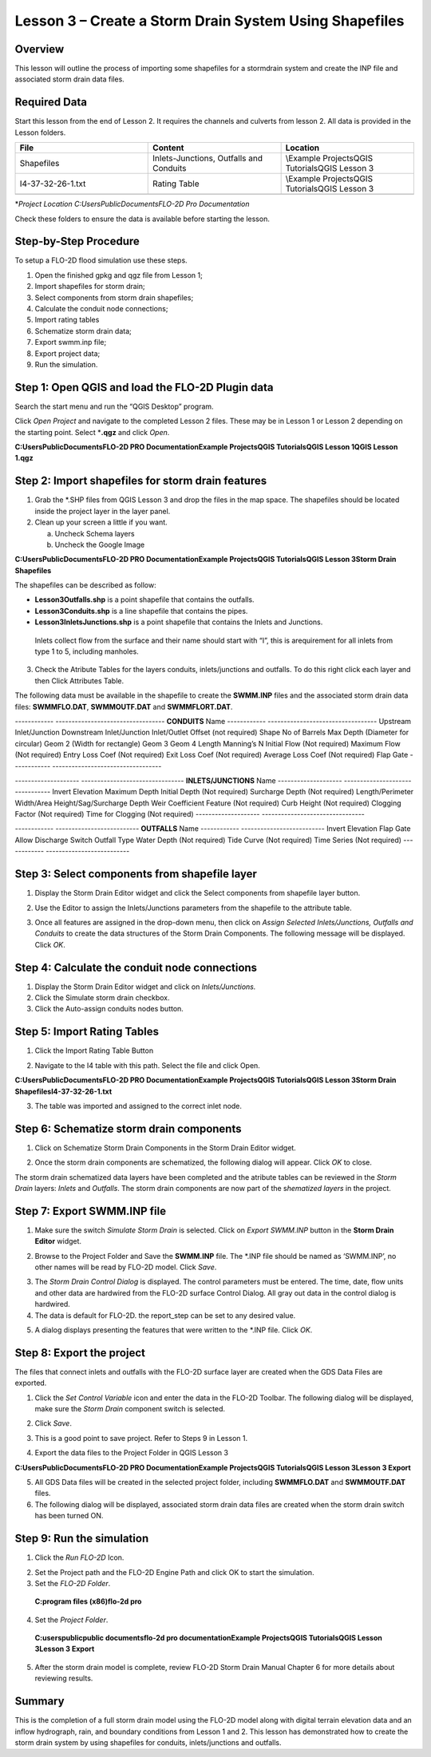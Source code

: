 Lesson 3 – Create a Storm Drain System Using Shapefiles
=======================================================

.. _overview-4:

Overview
________

This lesson will outline the process of importing some shapefiles for a stormdrain system and create the INP file and associated storm drain data
files.

.. _required-data-4:

Required Data
_____________

Start this lesson from the end of Lesson 2.
It requires the channels and culverts from lesson 2.
All data is provided in the Lesson folders.

.. list-table::
   :widths: 33 33 33
   :header-rows: 0


   * - **File**
     - **Content**
     - **Location**

   * - Shapefiles
     - Inlets-Junctions, Outfalls and Conduits
     - \\Example Projects\QGIS Tutorials\QGIS Lesson 3

   * - I4-37-32-26-1.txt
     - Rating Table
     - \\Example Projects\QGIS Tutorials\QGIS Lesson 3

   * -
     -
     -


\*\ *Project Location C:\Users\Public\Documents\FLO-2D Pro Documentation*

Check these folders to ensure the data is available before starting the lesson.

.. _step-by-step-procedure-4:

Step-by-Step Procedure
______________________

To setup a FLO-2D flood simulation use these steps.

1. Open the finished gpkg and qgz file from Lesson 1;

2. Import shapefiles for storm drain;

3. Select components from storm drain shapefiles;

4. Calculate the conduit node connections;

5. Import rating tables

6. Schematize storm drain data;

7. Export swmm.inp file;

8. Export project data;

9. Run the simulation.

Step 1: Open QGIS and load the FLO-2D Plugin data
_________________________________________________

.. image:: ../img/Workshop/Worksh092.png


Search the start menu and run the “QGIS Desktop” program.

Click *Open Project* and navigate to the completed Lesson 2 files.
These may be in Lesson 1 or Lesson 2 depending on the starting point.
Select \*\ **.qgz** and click *Open*.

.. image:: ../img/Workshop/Worksh055.png


**C:\Users\Public\Documents\FLO-2D PRO Documentation\Example Projects\QGIS Tutorials\QGIS Lesson 1\QGIS Lesson 1.qgz**


Step 2: Import shapefiles for storm drain features
__________________________________________________

1. Grab the \*.SHP files from QGIS Lesson 3 and drop the files in the map space.
   The shapefiles should be located inside the project layer in the layer panel.

2. Clean up your screen a little if you want.

   a. Uncheck Schema layers

   b. Uncheck the Google Image

**C:\Users\Public\Documents\FLO-2D PRO Documentation\Example Projects\QGIS Tutorials\QGIS Lesson 3\Storm Drain Shapefiles**

.. image:: ../img/Workshop/Worksh093.png


The shapefiles can be described as follow:

-  **Lesson3Outfalls.shp** is a point shapefile that contains the outfalls.

-  **Lesson3Conduits.shp** is a line shapefile that contains the pipes.

-  **Lesson3InletsJunctions.shp** is a point shapefile that contains the Inlets and Junctions.
  Inlets collect flow from the surface and their name should start with “I”, this is arequirement for all inlets from type 1 to 5, including manholes.

3. Check the Atribute Tables for the layers conduits, inlets/junctions and outfalls.
   To do this right click each layer and then Click Attributes Table.

.. image:: ../img/Workshop/Worksh094.png

The following data must be available in the shapefile to create the **SWMM.INP** files and the associated storm drain data files: **SWMMFLO.DAT**,
**SWMMOUTF.DAT** and **SWMMFLORT.DAT**.

------------ ----------------------------------
**CONDUITS** Name
------------ ----------------------------------
\            Upstream Inlet/Junction
\            Downstream Inlet/Junction
\            Inlet/Outlet Offset (not required)
\            Shape
\            No of Barrels
\            Max Depth (Diameter for circular)
\            Geom 2 (Width for rectangle)
\            Geom 3
\            Geom 4
\            Length
\            Manning’s N
\            Initial Flow (Not required)
\            Maximum Flow (Not required)
\            Entry Loss Coef (Not required)
\            Exit Loss Coef (Not required)
\            Average Loss Coef (Not required)
\            Flap Gate
------------ ----------------------------------

-------------------- --------------------------------
**INLETS/JUNCTIONS** Name
-------------------- --------------------------------
\                    Invert Elevation
\                    Maximum Depth
\                    Initial Depth (Not required)
\                    Surcharge Depth (Not required)
\                    Length/Perimeter
\                    Width/Area
\                    Height/Sag/Surcharge Depth
\                    Weir Coefficient
\                    Feature (Not required)
\                    Curb Height (Not required)
\                    Clogging Factor (Not required)
\                    Time for Clogging (Not required)
-------------------- --------------------------------

------------ --------------------------
**OUTFALLS** Name
------------ --------------------------
\            Invert Elevation
\            Flap Gate
\            Allow Discharge Switch
\            Outfall Type
\            Water Depth (Not required)
\            Tide Curve (Not required)
\            Time Series (Not required)
------------ --------------------------

Step 3: Select components from shapefile layer
______________________________________________

1. Display the Storm Drain Editor widget and click the Select components from shapefile layer button.

.. image:: ../img/Workshop/Worksh095.png


2. Use the Editor to assign the Inlets/Junctions parameters from the shapefile to the attribute table.

.. image:: ../img/Workshop/Worksh096.png


.. image:: ../img/Workshop/Worksh097.png


.. image:: ../img/Workshop/Worksh098.png


3. Once all features are assigned in the drop-down menu, then click on *Assign Selected Inlets/Junctions, Outfalls and Conduits* to create the data
   structures of the Storm Drain Components.
   The following message will be displayed.
   Click *OK*.

.. image:: ../img/Workshop/Worksh099.png


Step 4: Calculate the conduit node connections
______________________________________________

1. Display the Storm Drain Editor widget and click on *Inlets/Junctions.*

2. Click the Simulate storm drain checkbox.

3. Click the Auto-assign conduits nodes button.

.. image:: ../img/Workshop/Worksh100.png


Step 5: Import Rating Tables
____________________________

1. Click the Import Rating Table Button

.. image:: ../img/Workshop/Worksh101.png


2. Navigate to the I4 table with this path.
   Select the file and click Open.

**C:\Users\Public\Documents\FLO-2D PRO Documentation\Example Projects\QGIS Tutorials\QGIS Lesson 3\Storm Drain Shapefiles\I4-37-32-26-1.txt**

.. image:: ../img/Workshop/Worksh102.png


3. The table was imported and assigned to the correct inlet node.

.. image:: ../img/Workshop/Worksh103.png


Step 6: Schematize storm drain components
_________________________________________

1. Click on Schematize Storm Drain Components in the Storm Drain Editor widget.

.. image:: ../img/Workshop/Worksh104.png


2. Once the storm drain components are schematized, the following dialog will appear.
   Click *OK* to close.

.. image:: ../img/Workshop/Worksh105.png


The storm drain schematized data layers have been completed and the atribute tables can be reviewed in the *Storm Drain* layers: *Inlets* and
*Outfalls*.
The storm drain components are now part of the s\ *hematized layers* in the project.

.. image:: ../img/Workshop/Worksh106.png


Step 7: Export SWMM.INP file
____________________________

1. Make sure the switch *Simulate Storm Drain* is selected.
   Click on *Export SWMM.INP* button in the **Storm Drain Editor** widget.

.. image:: ../img/Workshop/Worksh107.png


2. Browse to the Project Folder and Save the **SWMM.INP** file.
   The \*.INP file should be named as ‘SWMM.INP’, no other names will be read by FLO-2D model.
   Click *Save*.

.. image:: ../img/Workshop/Worksh108.png


3. The *Storm Drain Control Dialog* is displayed.
   The control parameters must be entered.
   The time, date, flow units and other data are hardwired from the FLO-2D surface Control Dialog.
   All gray out data in the control dialog is hardwired.

4. The data is default for FLO-2D.
   the report_step can be set to any desired value.

.. image:: ../img/Workshop/Worksh109.png


5. A dialog displays presenting the features that were written to the \*.INP file.
   Click *OK*.

.. image:: ../img/Workshop/Worksh110.png


Step 8: Export the project
__________________________

The files that connect inlets and outfalls with the FLO-2D surface layer are created when the GDS Data Files are exported.

1. Click the *Set* *Control Variable* icon and enter the data in the FLO-2D Toolbar.
   The following dialog will be displayed, make sure the *Storm Drain* component switch is selected.

.. image:: ../img/Workshop/Worksh017.png


2. Click *Save*.

.. image:: ../img/Workshop/Worksh111.png


3. This is a good point to save project.
   Refer to Steps 9 in Lesson 1.

.. image:: ../img/Workshop/Worksh083.png


4. Export the data files to the Project Folder in QGIS Lesson 3

.. image:: ../img/Workshop/Worksh021.png


**C:\Users\Public\Documents\FLO-2D PRO Documentation\Example Projects\QGIS Tutorials\QGIS Lesson 3\Lesson 3 Export**

5. All GDS Data files will be created in the selected project folder, including **SWMMFLO.DAT** and **SWMMOUTF.DAT** files.

6. The following dialog will be displayed, associated storm drain data files are created when the storm drain switch has been turned ON.

.. image:: ../img/Workshop/Worksh112.png


Step 9: Run the simulation
__________________________

1. Click the *Run FLO-2D* Icon.

.. image:: ../img/Workshop/Worksh005.png


2. Set the Project path and the FLO-2D Engine Path and click OK to start the simulation.

3. Set the *FLO-2D Folder*.

..

   **C:\program files (x86)\flo-2d pro**

4. Set the *Project Folder*.

..

   **C:\users\public\public documents\flo-2d pro documentation\Example Projects\QGIS Tutorials\QGIS Lesson 3\Lesson 3 Export**

.. image:: ../img/Workshop/Worksh113.png


5. After the storm drain model is complete, review FLO-2D Storm Drain Manual Chapter 6 for more details about reviewing results.

.. _summary-1:

Summary
_______

This is the completion of a full storm drain model using the FLO-2D model along with digital terrain elevation data and an inflow hydrograph, rain,
and boundary conditions from Lesson 1 and 2.
This lesson has demonstrated how to create the storm drain system by using shapefiles for conduits, inlets/junctions and outfalls.